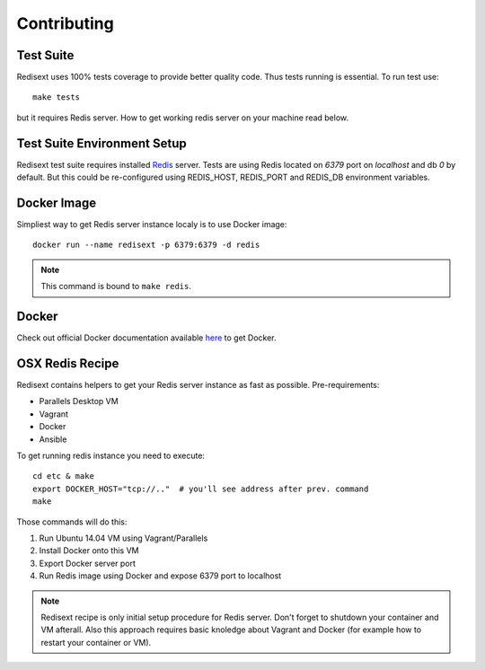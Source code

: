 Contributing
============

Test Suite
----------

Redisext uses 100% tests coverage to provide better quality code. Thus tests
running is essential. To run test use::

   make tests

but it requires Redis server. How to get working redis server on your machine
read below.


Test Suite Environment Setup
----------------------------

Redisext test suite requires installed `Redis <http://redis.io>`_ server.
Tests are using Redis located on *6379* port on *localhost* and db *0* by
default. But this could be re-configured using REDIS_HOST, REDIS_PORT and
REDIS_DB environment variables.

Docker Image
------------

Simpliest way to get Redis server instance localy is to use Docker image::

   docker run --name redisext -p 6379:6379 -d redis

.. note::
   This command is bound to ``make redis``.

Docker
------

Check out official Docker documentation available
`here <https://docs.docker.com>`_ to get Docker.

OSX Redis Recipe
----------------

Redisext contains helpers to get your Redis server instance as fast as possible.
Pre-requirements:

* Parallels Desktop VM
* Vagrant
* Docker
* Ansible

To get running redis instance you need to execute::

   cd etc & make
   export DOCKER_HOST="tcp://.."  # you'll see address after prev. command
   make

Those commands will do this:

#. Run Ubuntu 14.04 VM using Vagrant/Parallels
#. Install Docker onto this VM
#. Export Docker server port
#. Run Redis image using Docker and expose 6379 port to localhost

.. note::

   Redisext recipe is only initial setup procedure for Redis server.
   Don't forget to shutdown your container and VM afterall.
   Also this approach requires basic knoledge about Vagrant and Docker
   (for example how to restart your container or VM).
